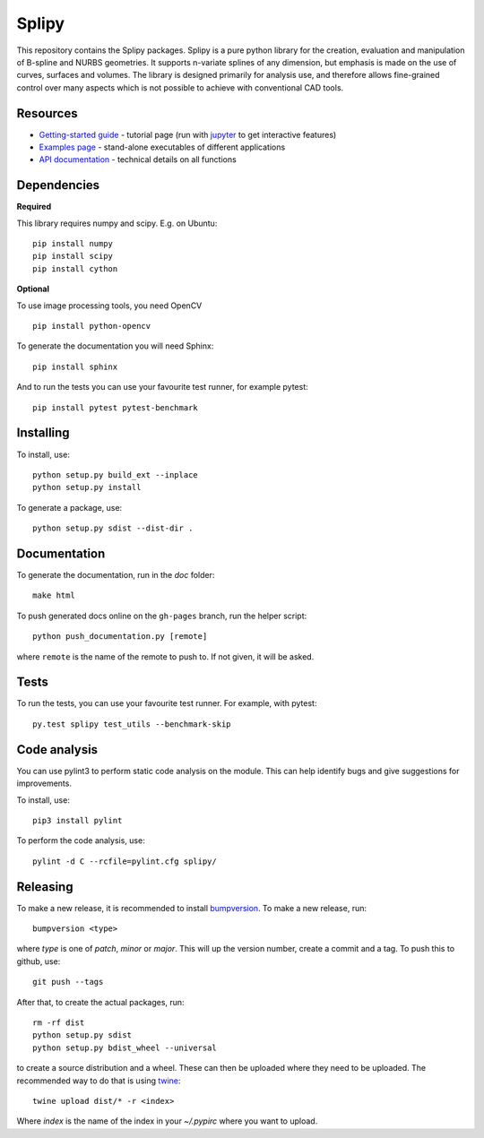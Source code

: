 ======
Splipy
======

This repository contains the Splipy packages. Splipy is a pure python library
for the creation, evaluation and manipulation of B-spline and NURBS geometries.
It supports n-variate splines of any dimension, but emphasis is made on the
use of curves, surfaces and volumes. The library is designed primarily for
analysis use, and therefore allows fine-grained control over many aspects which
is not possible to achieve with conventional CAD tools. 


Resources
---------

* `Getting-started guide <https://github.com/sintefmath/Splipy/tree/master/doc/Tutorial/Getting%20Started.ipynb>`_ - tutorial page (run with `jupyter <http://jupyter.org/>`_ to get interactive features)
* `Examples page <https://github.com/sintefmath/Splipy/tree/master/examples>`_ - stand-alone executables of different applications
* `API documentation <http://sintefmath.github.io/Splipy>`_ - technical details on all functions


Dependencies
------------

**Required**

This library requires numpy and scipy. E.g. on Ubuntu::

    pip install numpy
    pip install scipy
    pip install cython

**Optional**

To use image processing tools, you need OpenCV ::

    pip install python-opencv

To generate the documentation you will need Sphinx::

    pip install sphinx

And to run the tests you can use your favourite test runner, for example
pytest::

    pip install pytest pytest-benchmark


Installing
----------

To install, use::

    python setup.py build_ext --inplace
    python setup.py install

To generate a package, use::

    python setup.py sdist --dist-dir .


Documentation
-------------

To generate the documentation, run in the `doc` folder::

    make html

To push generated docs online on the ``gh-pages`` branch, run the helper script::

    python push_documentation.py [remote]

where ``remote`` is the name of the remote to push to. If not given, it will be asked.


Tests
-----

To run the tests, you can use your favourite test runner. For example, with
pytest::

    py.test splipy test_utils --benchmark-skip

Code analysis
-------------
You can use pylint3 to perform static code analysis on the module.
This can help identify bugs and give suggestions for improvements.

To install, use::

    pip3 install pylint

To perform the code analysis, use::

    pylint -d C --rcfile=pylint.cfg splipy/


Releasing
---------

To make a new release, it is recommended to install `bumpversion
<https://pypi.python.org/pypi/bumpversion>`_. To make a new release, run::

    bumpversion <type>

where `type` is one of `patch`, `minor` or `major`. This will up the version
number, create a commit and a tag. To push this to github, use::

    git push --tags

After that, to create the actual packages, run::

    rm -rf dist
    python setup.py sdist
    python setup.py bdist_wheel --universal

to create a source distribution and a wheel. These can then be uploaded where
they need to be uploaded. The recommended way to do that is using `twine
<https://pypi.python.org/pypi/twine>`_::

    twine upload dist/* -r <index>

Where `index` is the name of the index in your `~/.pypirc` where you want to
upload.
